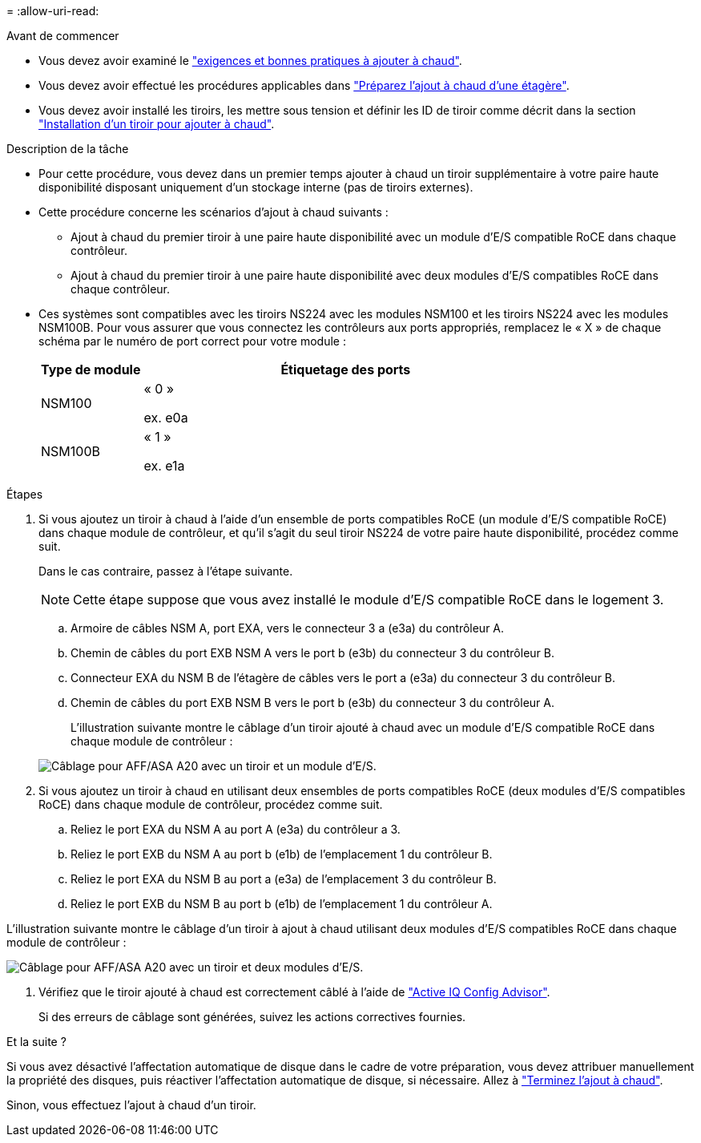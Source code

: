 = 
:allow-uri-read: 


.Avant de commencer
* Vous devez avoir examiné le link:requirements-hot-add-shelf.html["exigences et bonnes pratiques à ajouter à chaud"].
* Vous devez avoir effectué les procédures applicables dans link:prepare-hot-add-shelf.html["Préparez l'ajout à chaud d'une étagère"].
* Vous devez avoir installé les tiroirs, les mettre sous tension et définir les ID de tiroir comme décrit dans la section link:prepare-hot-add-shelf.html["Installation d'un tiroir pour ajouter à chaud"].


.Description de la tâche
* Pour cette procédure, vous devez dans un premier temps ajouter à chaud un tiroir supplémentaire à votre paire haute disponibilité disposant uniquement d'un stockage interne (pas de tiroirs externes).
* Cette procédure concerne les scénarios d'ajout à chaud suivants :
+
** Ajout à chaud du premier tiroir à une paire haute disponibilité avec un module d'E/S compatible RoCE dans chaque contrôleur.
** Ajout à chaud du premier tiroir à une paire haute disponibilité avec deux modules d'E/S compatibles RoCE dans chaque contrôleur.


* Ces systèmes sont compatibles avec les tiroirs NS224 avec les modules NSM100 et les tiroirs NS224 avec les modules NSM100B. Pour vous assurer que vous connectez les contrôleurs aux ports appropriés, remplacez le « X » de chaque schéma par le numéro de port correct pour votre module :
+
[cols="1,4"]
|===
| Type de module | Étiquetage des ports 


 a| 
NSM100
 a| 
« 0 »

ex. e0a



 a| 
NSM100B
 a| 
« 1 »

ex. e1a

|===


.Étapes
. Si vous ajoutez un tiroir à chaud à l'aide d'un ensemble de ports compatibles RoCE (un module d'E/S compatible RoCE) dans chaque module de contrôleur, et qu'il s'agit du seul tiroir NS224 de votre paire haute disponibilité, procédez comme suit.
+
Dans le cas contraire, passez à l'étape suivante.

+

NOTE: Cette étape suppose que vous avez installé le module d'E/S compatible RoCE dans le logement 3.

+
.. Armoire de câbles NSM A, port EXA, vers le connecteur 3 a (e3a) du contrôleur A.
.. Chemin de câbles du port EXB NSM A vers le port b (e3b) du connecteur 3 du contrôleur B.
.. Connecteur EXA du NSM B de l'étagère de câbles vers le port a (e3a) du connecteur 3 du contrôleur B.
.. Chemin de câbles du port EXB NSM B vers le port b (e3b) du connecteur 3 du contrôleur A.
+
L'illustration suivante montre le câblage d'un tiroir ajouté à chaud avec un module d'E/S compatible RoCE dans chaque module de contrôleur :

+
image::../media/drw_ns224_g_1shelf_1card_ieops-2002.svg[Câblage pour AFF/ASA A20 avec un tiroir et un module d'E/S.]



. Si vous ajoutez un tiroir à chaud en utilisant deux ensembles de ports compatibles RoCE (deux modules d'E/S compatibles RoCE) dans chaque module de contrôleur, procédez comme suit.
+
.. Reliez le port EXA du NSM A au port A (e3a) du contrôleur a 3.
.. Reliez le port EXB du NSM A au port b (e1b) de l'emplacement 1 du contrôleur B.
.. Reliez le port EXA du NSM B au port a (e3a) de l'emplacement 3 du contrôleur B.
.. Reliez le port EXB du NSM B au port b (e1b) de l'emplacement 1 du contrôleur A.




L'illustration suivante montre le câblage d'un tiroir à ajout à chaud utilisant deux modules d'E/S compatibles RoCE dans chaque module de contrôleur :

image::../media/drw_ns224_g_1shelf_2card_ieops-2005.svg[Câblage pour AFF/ASA A20 avec un tiroir et deux modules d'E/S.]

. Vérifiez que le tiroir ajouté à chaud est correctement câblé à l'aide de https://mysupport.netapp.com/site/tools/tool-eula/activeiq-configadvisor["Active IQ Config Advisor"^].
+
Si des erreurs de câblage sont générées, suivez les actions correctives fournies.



.Et la suite ?
Si vous avez désactivé l'affectation automatique de disque dans le cadre de votre préparation, vous devez attribuer manuellement la propriété des disques, puis réactiver l'affectation automatique de disque, si nécessaire. Allez à link:complete-hot-add-shelf.html["Terminez l'ajout à chaud"].

Sinon, vous effectuez l'ajout à chaud d'un tiroir.
